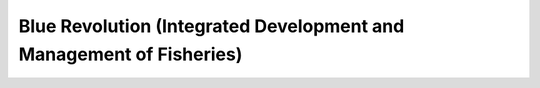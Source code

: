 Blue Revolution (Integrated  Development and Management of Fisheries)
=====================================================================

.. raw:: html

	<iframe src='../viz/visualization.html#barchart/nutrition/blue_revolution' width='100%', height='500', frameBorder='0'></iframe>
